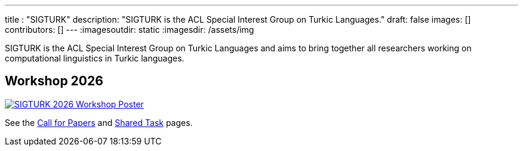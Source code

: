---
title : "SIGTURK"
description: "SIGTURK is the ACL Special Interest Group on Turkic Languages."
// lead: "
// "
draft: false
images: []
contributors: []
---
:imagesoutdir: static
:imagesdir: /assets/img

SIGTURK is the ACL Special Interest Group on Turkic Languages and aims to bring together all researchers working on computational linguistics in Turkic languages.

== Workshop 2026

[link=/workshop2026]
image::sigturk-workshop-poster.jpg[SIGTURK 2026 Workshop Poster]

See the link:/workshop2026[Call for Papers] and link:/sharedtask2026[Shared Task] pages.
